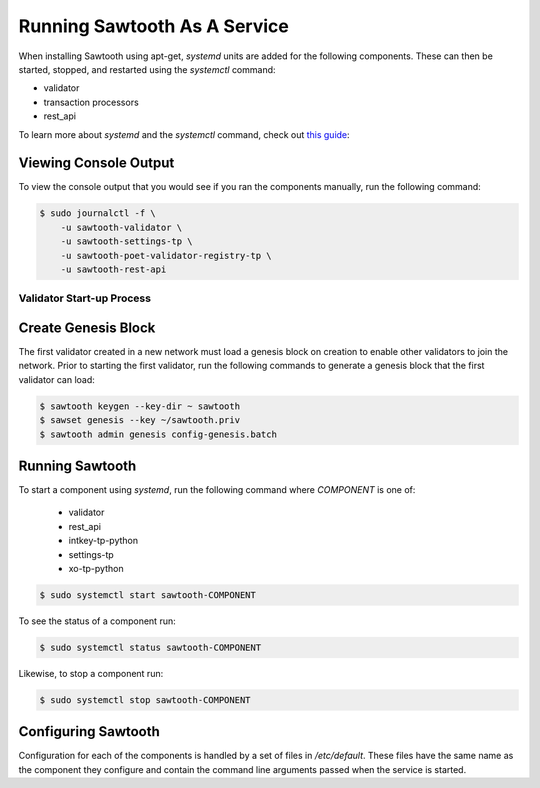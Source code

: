 *****************************
Running Sawtooth As A Service
*****************************

When installing Sawtooth using apt-get, *systemd* units are added for the
following components. These can then be started, stopped, and restarted using
the *systemctl* command:

* validator
* transaction processors
* rest_api

To learn more about *systemd* and the *systemctl* command, check out `this
guide`_:

.. _this guide: https://www.digitalocean.com/community/tutorials/how-to-use-systemctl-to-manage-systemd-services-and-units


Viewing Console Output
----------------------

To view the console output that you would see if you ran the components
manually, run the following command:

.. code-block:: console

  $ sudo journalctl -f \
      -u sawtooth-validator \
      -u sawtooth-settings-tp \
      -u sawtooth-poet-validator-registry-tp \
      -u sawtooth-rest-api

Validator Start-up Process
==========================

Create Genesis Block
--------------------

The first validator created in a new network must load a genesis block on
creation to enable other validators to join the network. Prior to starting the
first validator, run the following commands to generate a genesis block that
the first validator can load:

.. code-block:: console

  $ sawtooth keygen --key-dir ~ sawtooth
  $ sawset genesis --key ~/sawtooth.priv
  $ sawtooth admin genesis config-genesis.batch

Running Sawtooth
----------------

To start a component using *systemd*, run the following command where
`COMPONENT` is one of:

  * validator
  * rest_api
  * intkey-tp-python
  * settings-tp
  * xo-tp-python

.. code-block:: console

  $ sudo systemctl start sawtooth-COMPONENT

To see the status of a component run:

.. code-block:: console

  $ sudo systemctl status sawtooth-COMPONENT

Likewise, to stop a component run:

.. code-block:: console

  $ sudo systemctl stop sawtooth-COMPONENT

Configuring Sawtooth
--------------------

Configuration for each of the components is handled by a set of files in
`/etc/default`. These files have the same name as the component they configure
and contain the command line arguments passed when the service is started.
